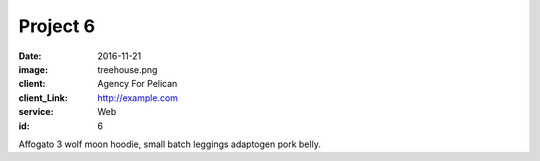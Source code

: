 Project 6
###############
:date: 2016-11-21
:image: treehouse.png
:client: Agency For Pelican
:client_Link: http://example.com
:service: Web
:id: 6

Affogato 3 wolf moon hoodie, small batch leggings adaptogen pork belly.